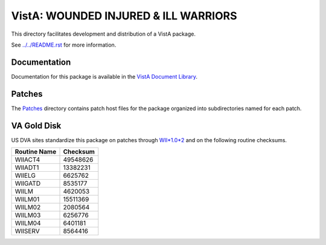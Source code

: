 =====================================
VistA: WOUNDED INJURED & ILL WARRIORS
=====================================

This directory facilitates development and distribution of a VistA package.

See `<../../README.rst>`__ for more information.

-------------
Documentation
-------------

Documentation for this package is available in the `VistA Document Library`_.

.. _`VistA Document Library`: http://www.va.gov/vdl/application.asp?appid=178

-------
Patches
-------

The `<Patches>`__ directory contains patch host files for the package
organized into subdirectories named for each patch.

------------
VA Gold Disk
------------

US DVA sites standardize this package on
patches through `WII*1.0*2 <Patches/WII_1.0_2>`__
and on the following routine checksums.

.. table::

 ============  ==========
 Routine Name   Checksum
 ============  ==========
 WIIACT4         49548626
 WIIADT1         13382231
 WIIELG           6625762
 WIIGATD          8535177
 WIILM            4620053
 WIILM01         15511369
 WIILM02          2080564
 WIILM03          6256776
 WIILM04          6401181
 WIISERV          8564416
 ============  ==========
